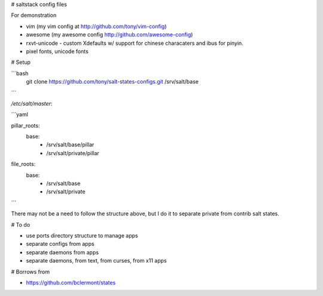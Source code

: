 # saltstack config files

For demonstration

* vim (my vim config at http://github.com/tony/vim-config)
* awesome (my awesome config http://github.com/awesome-config)
* rxvt-unicode - custom Xdefaults w/ support for chinese characaters and
  ibus for pinyin.
* pixel fonts, unicode fonts

# Setup

```bash
   git clone https://github.com/tony/salt-states-configs.git /srv/salt/base

```

`/etc/salt/master`:

```yaml

pillar_roots:
  base:
    - /srv/salt/base/pillar
    - /srv/salt/private/pillar

file_roots:
  base:
    - /srv/salt/base
    - /srv/salt/private

```

There may not be a need to follow the structure above, but I do it to
separate private from contrib salt states.

# To do

- use ports directory structure to manage apps
- separate configs from apps
- separate daemons from apps
- separate daemons, from text, from curses, from x11 apps

# Borrows from

* https://github.com/bclermont/states
